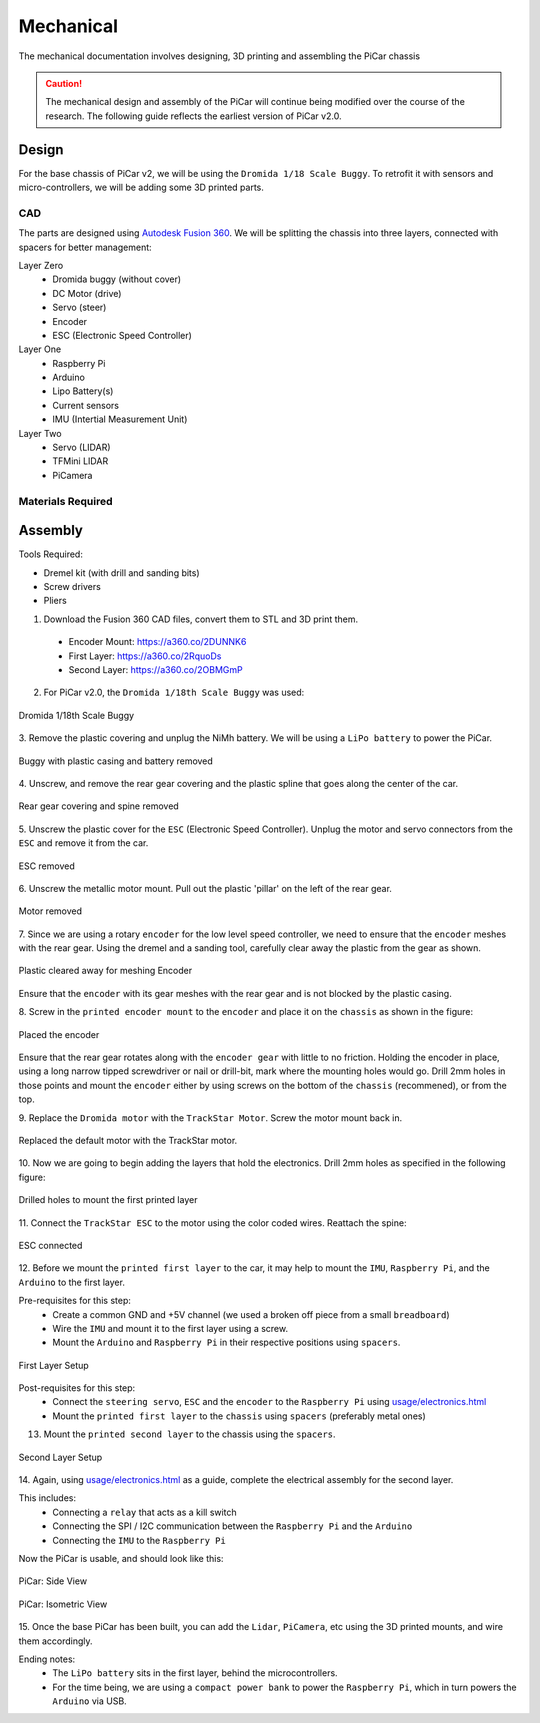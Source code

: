 Mechanical
=================

The mechanical documentation involves designing, 3D printing and assembling
the PiCar chassis

.. caution::
  The mechanical design and assembly of the PiCar will continue
  being modified over the course of the research. The following guide reflects
  the earliest version of PiCar v2.0.

Design
------
For the base chassis of PiCar v2, we will be using the ``Dromida 1/18 Scale
Buggy``. To retrofit it with sensors and micro-controllers, we will be adding
some 3D printed parts.

CAD
^^^^^^
The parts are designed using `Autodesk Fusion 360
<https://www.autodesk.com/products/fusion-360>`_. We will be splitting the
chassis into three layers, connected with spacers for better management:

Layer Zero
  - Dromida buggy (without cover)
  - DC Motor (drive)
  - Servo (steer)
  - Encoder
  - ESC (Electronic Speed Controller)

Layer One
  - Raspberry Pi
  - Arduino
  - Lipo Battery(s)
  - Current sensors
  - IMU (Intertial Measurement Unit)

Layer Two
  - Servo (LIDAR)
  - TFMini LIDAR
  - PiCamera


Materials Required
^^^^^^^^^^^^^^^^^^
.. csv-table::
   :header-rows: 1
   :file: mechanical/bill_of_materials.csv

Assembly
--------

Tools Required:

- Dremel kit (with drill and sanding bits)
- Screw drivers
- Pliers

1. Download the Fusion 360 CAD files, convert them to STL and 3D print them.

  - Encoder Mount: `<https://a360.co/2DUNNK6>`_
  - First Layer: `<https://a360.co/2RquoDs>`_
  - Second Layer: `<https://a360.co/2OBMGmP>`_

2. For PiCar v2.0, the ``Dromida 1/18th Scale Buggy`` was used:

.. figure:: mechanical/assembly001.jpg
   :alt: Dromida 1/18th Scale Buggy
   :align: center

   Dromida 1/18th Scale Buggy

3. Remove the plastic covering and unplug the NiMh battery.
We will be using a ``LiPo battery`` to power the PiCar.

.. figure:: mechanical/assembly002.jpg
   :alt: PiCar (casing removed)
   :align: center

   Buggy with plastic casing and battery removed

4. Unscrew, and remove the rear gear covering and the plastic
spline that goes along the center of the car.

.. figure:: mechanical/assembly003.jpg
   :alt: Rear gear covering and spine removed
   :align: center

   Rear gear covering and spine removed

5. Unscrew the plastic cover for the ``ESC`` (Electronic Speed Controller).
Unplug the motor and servo connectors from the ``ESC`` and remove it from
the car.

.. figure:: mechanical/assembly004.jpg
   :alt: ESC removed
   :align: center

   ESC removed

6. Unscrew the metallic motor mount. Pull out the plastic 'pillar' on the
left of the rear gear.

.. figure:: mechanical/assembly005.jpg
   :alt: Motor removed
   :align: center

   Motor removed

7. Since we are using a rotary ``encoder`` for the low level speed controller,
we need to ensure that the ``encoder`` meshes with the rear gear. Using the dremel
and a sanding tool, carefully clear away the plastic from the gear as shown.

.. figure:: mechanical/assembly006.jpg
   :alt: Plastic cleared away for meshing Encoder
   :align: center

   Plastic cleared away for meshing Encoder

Ensure that the ``encoder`` with its gear meshes with the rear gear and is not
blocked by the plastic casing.

8. Screw in the ``printed encoder mount`` to the ``encoder`` and place it
on the ``chassis`` as shown in the figure:

.. figure:: mechanical/assembly007.jpg
   :alt: Placed the encoder
   :align: center

   Placed the encoder

Ensure that the rear gear rotates along with the ``encoder gear`` with little
to no friction. Holding the encoder in place, using a long narrow tipped
screwdriver or nail or drill-bit, mark where the mounting holes would go.
Drill 2mm holes in those points and mount the ``encoder`` either by using screws
on the bottom of the ``chassis`` (recommened), or from the top.

9. Replace the ``Dromida motor`` with the ``TrackStar Motor``. Screw the motor
mount back in.

.. figure:: mechanical/assembly008.jpg
   :alt: Replaced the default motor witht he TrackStar motor.
   :align: center

   Replaced the default motor with the TrackStar motor.

10. Now we are going to begin adding the layers that hold the electronics. Drill
2mm holes as specified in the following figure:

.. figure:: mechanical/assembly009.jpg
   :alt: Drilled holes to mount the first printed layer
   :align: center

   Drilled holes to mount the first printed layer

11. Connect the ``TrackStar ESC`` to the motor using the color coded wires.
Reattach the spine:

.. figure:: mechanical/assembly010.jpg
   :alt: Connected the ESC
   :align: center

   ESC connected

12. Before we mount the ``printed first layer`` to the car, it may help to
mount the ``IMU``, ``Raspberry Pi``, and the ``Arduino`` to the first layer.

Pre-requisites for this step:
  - Create a common GND and +5V channel (we used a broken off piece from a small
    ``breadboard``)
  - Wire the ``IMU`` and mount it to the first layer using a screw.
  - Mount the ``Arduino`` and ``Raspberry Pi`` in their respective positions
    using ``spacers``.

.. figure:: mechanical/assembly011.jpg
   :alt: First Layer Setup
   :align: center

   First Layer Setup

Post-requisites for this step:
  - Connect the ``steering servo``, ``ESC`` and the ``encoder`` to the
    ``Raspberry Pi`` using `usage/electronics.html <electronics.html>`_
  - Mount the ``printed first layer`` to the ``chassis`` using ``spacers``
    (preferably metal ones)

13. Mount the ``printed second layer`` to the chassis using the ``spacers``.

.. figure:: mechanical/assembly012.jpg
   :alt: Second Layer Setup
   :align: center

   Second Layer Setup

14. Again, using `usage/electronics.html <electronics.html>`_ as a guide,
complete the electrical assembly for the second layer.

This includes:
  - Connecting a ``relay`` that acts as a kill switch
  - Connecting the SPI / I2C communication between the ``Raspberry Pi`` and the
    ``Arduino``
  - Connecting the ``IMU`` to the ``Raspberry Pi``

Now the PiCar is usable, and should look like this:

.. figure:: mechanical/assembly013.jpg
   :alt: PiCar: Side View
   :align: center

   PiCar: Side View

.. figure:: mechanical/assembly014.jpg
   :alt: PiCar: Isometric View
   :align: center

   PiCar: Isometric View

15. Once the base PiCar has been built, you can add the ``Lidar``, ``PiCamera``,
etc using the 3D printed mounts, and wire them accordingly.

Ending notes:
  - The ``LiPo battery`` sits in the first layer, behind the microcontrollers.
  - For the time being, we are using a ``compact power bank`` to power the
    ``Raspberry Pi``, which in turn powers the ``Arduino`` via USB.
